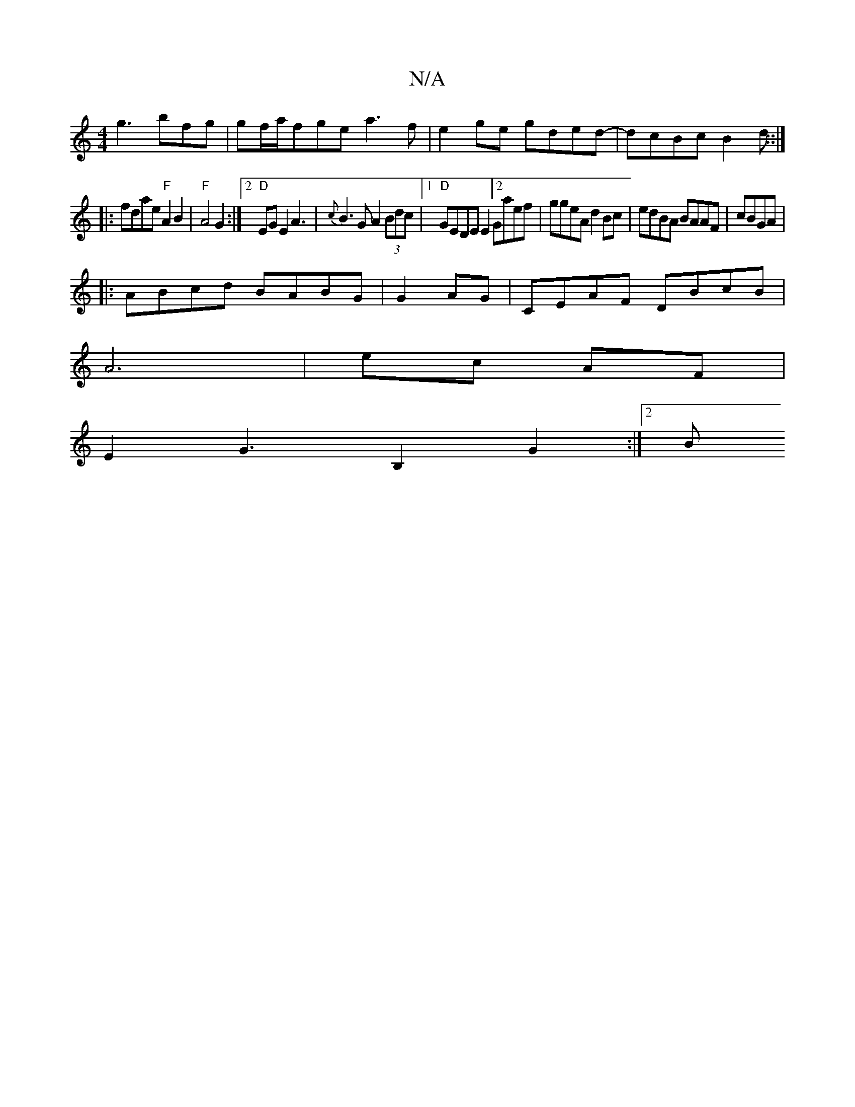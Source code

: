 X:1
T:N/A
M:4/4
R:N/A
K:Cmajor
g3 bfg|gf/a/fge a3f|e2ge gded|-dcBc B2 d::|
|:fdae "F"A2B2|"F"A4 G2:|2 "D"EGE2 A3|{c}B3G A2 (3Bdc|1 "D"GEDE E2[2 Gaef|ggeA d2Bc|edBA BAAF|cBGA|
|:ABcd BABG|G2AG | CEAF DBcB|
A6|ec AF|
E2 G3 B,2G2:|2 B